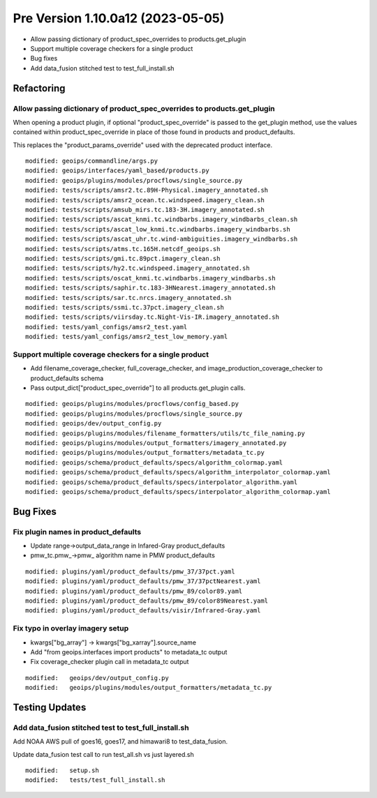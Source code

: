 Pre Version 1.10.0a12 (2023-05-05)
**********************************

* Allow passing dictionary of product_spec_overrides to products.get_plugin
* Support multiple coverage checkers for a single product
* Bug fixes
* Add data_fusion stitched test to test_full_install.sh

Refactoring
===========

Allow passing dictionary of product_spec_overrides to products.get_plugin
-------------------------------------------------------------------------

When opening a product plugin, if optional "product_spec_override" is passed
to the get_plugin method, use the values contained within product_spec_override
in place of those found in products and product_defaults.

This replaces the "product_params_override" used with the deprecated product
interface.

::

  modified: geoips/commandline/args.py
  modified: geoips/interfaces/yaml_based/products.py
  modified: geoips/plugins/modules/procflows/single_source.py
  modified: tests/scripts/amsr2.tc.89H-Physical.imagery_annotated.sh
  modified: tests/scripts/amsr2_ocean.tc.windspeed.imagery_clean.sh
  modified: tests/scripts/amsub_mirs.tc.183-3H.imagery_annotated.sh
  modified: tests/scripts/ascat_knmi.tc.windbarbs.imagery_windbarbs_clean.sh
  modified: tests/scripts/ascat_low_knmi.tc.windbarbs.imagery_windbarbs.sh
  modified: tests/scripts/ascat_uhr.tc.wind-ambiguities.imagery_windbarbs.sh
  modified: tests/scripts/atms.tc.165H.netcdf_geoips.sh
  modified: tests/scripts/gmi.tc.89pct.imagery_clean.sh
  modified: tests/scripts/hy2.tc.windspeed.imagery_annotated.sh
  modified: tests/scripts/oscat_knmi.tc.windbarbs.imagery_windbarbs.sh
  modified: tests/scripts/saphir.tc.183-3HNearest.imagery_annotated.sh
  modified: tests/scripts/sar.tc.nrcs.imagery_annotated.sh
  modified: tests/scripts/ssmi.tc.37pct.imagery_clean.sh
  modified: tests/scripts/viirsday.tc.Night-Vis-IR.imagery_annotated.sh
  modified: tests/yaml_configs/amsr2_test.yaml
  modified: tests/yaml_configs/amsr2_test_low_memory.yaml

Support multiple coverage checkers for a single product
-------------------------------------------------------

* Add filename_coverage_checker, full_coverage_checker, and
  image_production_coverage_checker to product_defaults schema
* Pass output_dict["product_spec_override"] to all products.get_plugin calls.

::

  modified: geoips/plugins/modules/procflows/config_based.py
  modified: geoips/plugins/modules/procflows/single_source.py
  modified: geoips/dev/output_config.py
  modified: geoips/plugins/modules/filename_formatters/utils/tc_file_naming.py
  modified: geoips/plugins/modules/output_formatters/imagery_annotated.py
  modified: geoips/plugins/modules/output_formatters/metadata_tc.py
  modified: geoips/schema/product_defaults/specs/algorithm_colormap.yaml
  modified: geoips/schema/product_defaults/specs/algorithm_interpolator_colormap.yaml
  modified: geoips/schema/product_defaults/specs/interpolator_algorithm.yaml
  modified: geoips/schema/product_defaults/specs/interpolator_algorithm_colormap.yaml

Bug Fixes
=========

Fix plugin names in product_defaults
------------------------------------

* Update range->output_data_range in Infared-Gray product_defaults
* pmw_tc.pmw_->pmw_ algorithm name in PMW product_defaults

::

  modified: plugins/yaml/product_defaults/pmw_37/37pct.yaml
  modified: plugins/yaml/product_defaults/pmw_37/37pctNearest.yaml
  modified: plugins/yaml/product_defaults/pmw_89/color89.yaml
  modified: plugins/yaml/product_defaults/pmw_89/color89Nearest.yaml
  modified: plugins/yaml/product_defaults/visir/Infrared-Gray.yaml

Fix typo in overlay imagery setup
---------------------------------

* kwargs["bg_array"] -> kwargs["bg_xarray"].source_name
* Add "from geoips.interfaces import products" to metadata_tc output
* Fix coverage_checker plugin call in metadata_tc output

::

  modified:   geoips/dev/output_config.py
  modified:   geoips/plugins/modules/output_formatters/metadata_tc.py


Testing Updates
===============

Add data_fusion stitched test to test_full_install.sh
-----------------------------------------------------

Add NOAA AWS pull of goes16, goes17, and himawari8 to
test_data_fusion.

Update data_fusion test call to run test_all.sh vs just layered.sh

::

  modified:   setup.sh
  modified:   tests/test_full_install.sh
